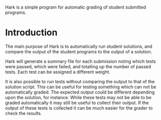 Hark is a simple program for automatic grading of student submitted programs.

* Introduction
  The main purpose of Hark is to automatically run student solutions,
  and compare the output of the student programs to the output of a
  solution.

  Hark will generate a summary file for each submission noting which
  tests were passed, which were failed, and totalling up the number of
  passed tests. Each test can be assigned a different weight.

  It is also possible to run tests without comparing the output to
  that of the solution script. This can be useful for testing
  something which can not be automatically graded. The expected output
  could be different depending upon the solution, for instance. While
  these tests may not be able to be graded automatically it may still
  be useful to collect their output. If the output of these tests is
  collected it can be much easier for the grader to check the results.
